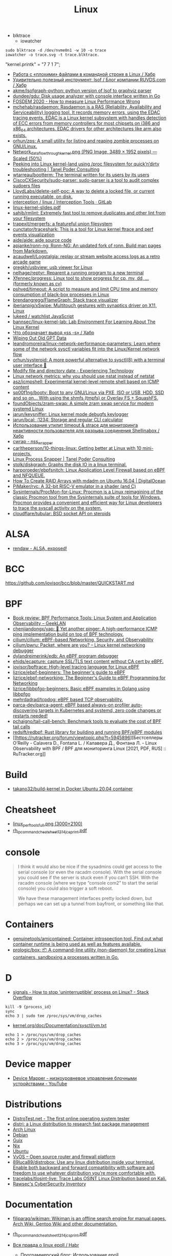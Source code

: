 :PROPERTIES:
:ID:       af34fb7d-d93b-41e2-a5b6-766b63be5191
:END:
#+title: Linux

- blktrace
  - iowatcher
#+begin_src shell
  sudo blktrace -d /dev/nvme0n1 -w 10 -o trace
  iowatcher -o trace.svg -t trace.blktrace.
#+end_src

"kernel.printk" = "7  7 1 7";

- [[https://habr.com/ru/post/179597/][Работа с «плохими» файлами в командной строке в Linux / Хабр]]
- [[https://habr.com/ru/company/ruvds/blog/337934/][Удивительно полезный инструмент: lsof / Блог компании RUVDS.com / Хабр]]
- [[https://github.com/akme/lsofgraph-python][akme/lsofgraph-python: python version of lsof to graphviz parser]]
- [[https://github.com/dundee/gdu][dundee/gdu: Disk usage analyzer with console interface written in Go]]
- [[https://archive.fosdem.org/2020/schedule/event/measure_linux_performance/][FOSDEM 2020 - How to measure Linux Performance Wrong]]
- [[https://github.com/mchehab/rasdaemon][mchehab/rasdaemon: Rasdaemon is a RAS (Reliability, Availability and Serviceability) logging tool. It records memory errors, using the EDAC tracing events. EDAC is a Linux kernel subsystem with handles detection of ECC errors from memory controllers for most chipsets on i386 and x86_64 architectures. EDAC drivers for other architectures like arm also exists.]]
- [[https://github.com/orhun/zps][orhun/zps: A small utility for listing and reaping zombie processes on GNU/Linux.]]
- [[https://web.archive.org/web/20170905131225if_/https://wiki.linuxfoundation.org/images/1/1c/Network_data_flow_through_kernel.png][Network_data_flow_through_kernel.png (PNG Image, 3489 × 1952 pixels) — Scaled (50%)]]
- [[https://tanelpoder.com/2013/02/21/peeking-into-linux-kernel-land-using-proc-filesystem-for-quickndirty-troubleshooting/][Peeking into Linux kernel-land using /proc filesystem for quick’n’dirty troubleshooting | Tanel Poder Consulting]]
- [[https://github.com/wtarreau/bootterm][wtarreau/bootterm: The terminal written for its users by its users]]
- [[https://github.com/CiscoCXSecurity/sudo-parser][CiscoCXSecurity/sudo-parser: sudo-parser is a tool to audit complex sudoers files]]
- [[https://github.com/LloydLabs/delete-self-poc][LloydLabs/delete-self-poc: A way to delete a locked file, or current running executable, on disk.]]
- [[https://gitlab.com/interception/linux/tools][interception / linux / Interception Tools · GitLab]]
- [[https://bootlin.com/doc/training/linux-kernel/linux-kernel-slides.pdf][linux-kernel-slides.pdf]]
- [[https://github.com/sahib/rmlint][sahib/rmlint: Extremely fast tool to remove duplicates and other lint from your filesystem]]
- [[https://github.com/trapexit/mergerfs][trapexit/mergerfs: a featureful union filesystem]]
- [[https://github.com/cunctator/traceshark][cunctator/traceshark: This is a tool for Linux kernel ftrace and perf events visualization]]
- [[https://github.com/aide/aide][aide/aide: aide source code]]
- [[https://github.com/apjanke/ronn-ng][apjanke/ronn-ng: Ronn-NG: An updated fork of ronn. Build man pages from Markdown.]]
- [[https://github.com/acaudwell/Logstalgia][acaudwell/Logstalgia: replay or stream website access logs as a retro arcade game]]
- [[https://github.com/gregkh/usbview][gregkh/usbview: usb viewer for Linux]]
- [[https://github.com/nelhage/reptyr][nelhage/reptyr: Reparent a running program to a new terminal]]
- [[https://github.com/Xfennec/progress][Xfennec/progress: Linux tool to show progress for cp, mv, dd, ... (formerly known as cv)]]
- [[https://github.com/pshved/timeout][pshved/timeout: A script to measure and limit CPU time and memory consumption of black-box processes in Linux]]
- [[https://github.com/brendangregg/FlameGraph][brendangregg/FlameGraph: Stack trace visualizer]]
- [[https://github.com/iberianpig/xSwipe][iberianpig/xSwipe: Multitouch gestures with synaptics driver on X11, Linux]]
- [[https://github.com/lukeed/watchlist][lukeed / watchlist JavaScript]]
- [[https://github.com/bannsec/linux-kernel-lab][bannsec/linux-kernel-lab: Lab Environment For Learning About The Linux Kernel]]
- [[https://habr.com/ru/post/503648/][Что обозначает вывод «ss -s» / Хабр]]
- [[https://www.rodsbooks.com/gdisk/wipegpt.html][Wiping Out Old GPT Data]]
- [[https://github.com/leandromoreira/linux-network-performance-parameters][leandromoreira/linux-network-performance-parameters: Learn where some of the network sysctl variables fit into the Linux/Kernel network flow]]
- [[https://github.com/orhun/systeroid][orhun/systeroid: A more powerful alternative to sysctl(8) with a terminal user interface 🐧]]
- [[https://blog.tinned-software.net/modify-file-and-directory-date/][Modify file and directory date - Experiencing Technology]]
- [[https://loicpefferkorn.net/2016/03/linux-network-metrics-why-you-should-use-nstat-instead-of-netstat/][Linux network metrics: why you should use nstat instead of netstat]]
- [[https://github.com/asz/icmpshell][asz/icmpshell: Experimental kernel-level remote shell based on ICMP content]]
- [[https://github.com/sp00f1ng/booty][sp00f1ng/booty: Boot to any GNU/Linux via PXE, ISO or USB, HDD, SSD and so on... With using the shmfs (tmpfs) or Overlay FS + SquashFS.]]
- [[https://github.com/foundObjects/zram-swap][foundObjects/zram-swap: A simple zram swap service for modern systemd Linux]]
- [[https://github.com/jarun/keysniffer][jarun/keysniffer: Linux kernel mode debugfs keylogger]]
- [[https://github.com/jarun/bcal][jarun/bcal: :1234: Storage and regular CLI calculator]]
- [[https://habr.com/ru/post/332544/][Использование утилит timeout & strace для мониторинга неактивности пользователя для разрыва соединения Shellinabox / Хабр]]
- [[https://cwrap.org/nss_wrapper.html][cwrap - nss_wrapper]]
- [[https://github.com/carltheperson/10-things-linux][carltheperson/10-things-linux: Getting better at Linux with 10 mini-projects.]]
- [[https://tanelpoder.com/psnapper/][Linux Process Snapper | Tanel Poder Consulting]]
- [[https://github.com/stolk/diskgraph][stolk/diskgraph: Graphs the disk IO in a linux terminal.]]
- [[https://github.com/harporoeder/ebpfsnitch][harporoeder/ebpfsnitch: Linux Application Level Firewall based on eBPF and NFQUEUE.]]
- [[https://www.digitalocean.com/community/tutorials/how-to-create-raid-arrays-with-mdadm-on-ubuntu-16-04][How To Create RAID Arrays with mdadm on Ubuntu 16.04 | DigitalOcean]]
- [[https://github.com/pimaker/rvc][PiMaker/rvc: A 32-bit RISC-V emulator in a shader (and C)]]
- [[https://github.com/Sysinternals/ProcMon-for-Linux][Sysinternals/ProcMon-for-Linux: Procmon is a Linux reimagining of the classic Procmon tool from the Sysinternals suite of tools for Windows. Procmon provides a convenient and efficient way for Linux developers to trace the syscall activity on the system.]]
- [[https://github.com/cloudflare/tubular][cloudflare/tubular: BSD socket API on steroids]]

* ALSA
- [[https://rendaw.gitlab.io/blog/2125f09a85f2.html#alsa-exposed][rendaw - ALSA, exposed!]]

* BCC
https://github.com/iovisor/bcc/blob/master/QUICKSTART.md

* BPF
- [[https://www.geeklan.co.uk/?p=2493][Book review: BPF Performance Tools: Linux System and Application Observability – GeekLAN]]
- [[https://github.com/chenjiandongx/yap][chenjiandongx/yap: 🚥 Yet another pinger: A high-performance ICMP ping implementation build on top of BPF technology.]]
- [[https://github.com/cilium/cilium][cilium/cilium: eBPF-based Networking, Security, and Observability]]
- [[https://github.com/cilium/pwru][cilium/pwru: Packet, where are you? -- Linux kernel networking debugger]]
- [[https://github.com/dylandreimerink/edb][dylandreimerink/edb: An eBPF program debugger]]
- [[https://github.com/ehids/ecapture][ehids/ecapture: capture SSL/TLS text content without CA cert by eBPF.]]
- [[https://github.com/iovisor/bpftrace][iovisor/bpftrace: High-level tracing language for Linux eBPF]]
- [[https://github.com/lizrice/ebpf-beginners][lizrice/ebpf-beginners: The beginner's guide to eBPF]]
- [[https://github.com/lizrice/ebpf-networking][lizrice/ebpf-networking: The Beginner's Guide to eBPF Programming for Networking]]
- [[https://github.com/lizrice/libbpfgo-beginners][lizrice/libbpfgo-beginners: Basic eBPF examples in Golang using libbpfgo]]
- [[https://github.com/mehrdadrad/tcpdog][mehrdadrad/tcpdog: eBPF based TCP observability.]]
- [[https://github.com/parca-dev/parca-agent][parca-dev/parca-agent: eBPF based always-on profiler auto-discovering targets in Kubernetes and systemd, zero code changes or restarts needed!]]
- [[https://github.com/pchaigno/tail-call-bench][pchaigno/tail-call-bench: Benchmark tools to evaluate the cost of BPF tail calls]]
- [[https://github.com/redsift/redbpf][redsift/redbpf: Rust library for building and running BPF/eBPF modules]]
- [[https://rutracker.org/forum/viewtopic.php?t=5945896][Бестселлеры O’Reilly - Calavera D., Fontana L. / Калавера Д., Фонтана Л. - Linux Observability with BPF / BPF для мониторинга Linux [2021, PDF, RUS] :: RuTracker.org]]

* Build
- [[https://github.com/takano32/build-kernel][takano32/build-kernel in Docker Ubuntu 20.04 container]]

* Cheatsheet
- [[http://www.brendangregg.com/Perf/linux_perf_tools_full.png][linux_perf_tools_full.png (3000×2100)]]
- [[https://access.redhat.com/sites/default/files/attachments/rh_ip_command_cheatsheet_1214_jcs_print.pdf][rh_ip_command_cheatsheet_1214_jcs_print.pdf]]

* console
#+begin_quote
I think it would also be nice if the sysadmins could get
access to the serial console (or even the racadm console).  With the
serial console you could see if the server is stuck even if you can’t
SSH.  With the racadm console (where we type “console com2” to start the
serial console) you could also trigger a soft reboot.

We have these management interfaces pretty locked down, but perhaps we
can set up a tunnel from bayfront, or something like that.
#+end_quote

* Containers
- [[https://github.com/genuinetools/amicontained][genuinetools/amicontained: Container introspection tool. Find out what container runtime is being used as well as features available.]]
- [[https://github.com/prologic/box][prologic/box: 📦 A command-line utility (non-daemon) for creating Linux containers, sandboxing a processes written in Go.]]

* D

- [[https://stackoverflow.com/questions/767551/how-to-stop-uninterruptible-process-on-linux][signals - How to stop 'uninterruptible' process on Linux? - Stack Overflow]]

#+begin_example
  kill -9 {process_id}
  sync
  echo 3 | sudo tee /proc/sys/vm/drop_caches
#+end_example

- [[https://www.kernel.org/doc/Documentation/sysctl/vm.txt][kernel.org/doc/Documentation/sysctl/vm.txt]]

#+begin_example
echo 1 > /proc/sys/vm/drop_caches
echo 2 > /proc/sys/vm/drop_caches
echo 3 > /proc/sys/vm/drop_caches
#+end_example

* Device mapper
- [[https://www.youtube.com/watch?v=xy0Tgt4Aryw][Device Mapper - низкоуровневое управление блочными устройствами - YouTube]]
* Distributions
- [[https://distrotest.net/index.php][DistroTest.net - The first online operating system tester]]
- [[https://distr1.org/][distri: a Linux distribution to research fast package management]]
- [[id:fe0f9df6-5ce3-4fb4-9b55-04ca64b32d73][Arch Linux]]
- [[id:3a808743-6e55-4eb4-b5b8-7b090abd28be][Debian]]
- [[id:1a04d6b5-4a18-4e60-8dce-283389185347][Guix]]
- [[id:2dc46956-0cc8-46e7-a31f-4f4d9730807c][Nix]]
- [[id:08018469-85bc-4b19-9271-2eee5d814b7a][Ubuntu]]
- [[https://vyos.io/][VyOS – Open source router and firewall platform]]
- [[https://github.com/89luca89/distrobox][89luca89/distrobox: Use any linux distribution inside your terminal. Enable both backward and forward compatibility with software and freedom to use whatever distribution you’re more comfortable with.]]
- [[https://github.com/tracelabs/tlosint-live][tracelabs/tlosint-live: Trace Labs OSINT Linux Distribution based on Kali.]]
- [[https://inventory.raw.pm/operating_systems.html][Rawsec's CyberSecurity Inventory]]

* Documentation

- [[https://github.com/filiparag/wikiman][filiparag/wikiman: Wikiman is an offline search engine for manual pages, Arch Wiki, Gentoo Wiki and other documentation.]]
- [[https://access.redhat.com/sites/default/files/attachments/rh_ip_command_cheatsheet_1214_jcs_print.pdf][rh_ip_command_cheatsheet_1214_jcs_print.pdf]]
- [[https://habr.com/en/post/416669/][Вся правда о linux epoll / Habr]]
  - [[http://artemy-kolesnikov.blogspot.com/2010/11/epoll.html][Программерский блог: Использование epoll]]
  - [[https://www.insight-it.ru/linux/2012/kak-rabotaet-epoll/][Как работает epoll?]]
- [[https://www.kernel.org/doc/html/latest/admin-guide/index.html][The Linux kernel user’s and administrator’s guide — The Linux Kernel documentation]]

- [[https://archlinux.org.ru/forum/topic/19282/][Анализ зависшего процесса]]
- [[https://github.com/0xAX/linux-insides][0xAX/linux-insides: A little bit about a linux kernel]]

* Framebuffer
- [[https://github.com/mekb-turtle/imgfb][mekb-turtle/imgfb: Draws a farbfeld or jpeg image to the Linux framebuffer]]

* Graphics
- [[https://vadosware.io/post/using-both-integrated-and-discrete-graphics-cards/][Using Both Integrated And Discrete Graphics Cards - VADOSWARE]]
- [[https://wiki.archlinux.org/index.php/PRIME#PRIME_GPU_offloading][PRIME - ArchWiki]]
- [[https://www.opennet.ru/openforum/vsluhforumID3/91202.html][forum.opennet.ru - "В xorg-драйвер AMD добавлена поддержка reverse PRIME" (47)]]

* IO
- [[https://github.com/osresearch/iomonitor][osresearch/iomonitor: Trace IO calls in a process]]
- [[https://habr.com/ru/company/raidix/blog/578894/][NVMe-накопители: чем они хороши и как на них переходить. Часть первая / Хабр]]
- [[https://habr.com/ru/company/raidix/blog/578894/][NVMe-накопители: чем они хороши и как на них переходить. Часть первая / Хабр]]

* kexec

[[https://www.linux.com/training-tutorials/simple-kexec-example/][Simple Kexec example - Linux.com]]

Some time ago I was helping a friend with some kexec problems and written some notes on how to use it – here a CentOS based server was used, but the process should be pretty similiar also for other distributions. The main advantage is in skipping the BIOS init part which on servers takes quite some time. I personally use it for the gateway server (it has also other functions, like dns, dhcp, openvpn server) and testing servers reboots with minimal downtime. A nice kexec description is on its man page:

    kexec is a system call that enables you to load and boot into another kernel from the currently running kernel. kexec performs the function of the boot loader from within the kernel. The primary difference between a standard system boot and a kexec boot is that the hardware initialization normally performed by the BIOS or firmware (depending on architecture) is not performed during a kexec boot. This has the effect of reducing the time required for a reboot.

CentOS, Fedora users can install it using yum:

[root@cent:~]# yum install kexec-tools

To switch between kernels you have to install a new one, here for example after running a ”yum update” also a new kernel was installed – the 2.6.18-194.11.4.el5 version.

[root@cent:~]# yum update
[...]
Installed:
  kernel.x86_64 0:2.6.18-194.11.4.el5  kernel-devel.x86_64 0:2.6.18-194.11.4.el5
[...]

Current kernel is 2.6.18-194.11.3.el5

[root@cent:~]# uname -r
2.6.18-194.11.3.el5

For kexec, kernel and initrd path will be specified; paths (not full) can be found for example in the grub.conf file which was already updated.

[root@cent:~]# cat /etc/grub.conf
[...]
title CentOS (2.6.18-194.11.4.el5)
        root (hd0,0)
        kernel /vmlinuz-2.6.18-194.11.4.el5 ro root=LABEL=/
        initrd /initrd-2.6.18-194.11.4.el5.img
title CentOS (2.6.18-194.11.3.el5)
        root (hd0,0)
        kernel /vmlinuz-2.6.18-194.11.3.el5 ro root=LABEL=/
        initrd /initrd-2.6.18-194.11.3.el5.img
[...]

Also the arguments passed to the kernel at boot time are needed, you can look at your current arguments in the /proc/cmdline file. Later these same arguments will be given for the new kernel.

[root@cent:~]# cat /proc/cmdline
ro root=LABEL=/

Now to load the new kernel:

[root@cent:~]# kexec -l /boot/vmlinuz-2.6.18-194.11.4.el5 
--initrd=/boot/initrd-2.6.18-194.11.4.el5.img 
--command-line="$( cat /proc/cmdline )"

Start the magic and boot to the new loaded kernel:

[root@cent:~]# kexec -e

Hope this post will be helpful and inspire others to some kexec experiments 🙂

* Kill session by terminal

#+begin_example
  [root@web23:~]# w
   16:43:11 up 414 days, 18:30,  2 users,  load average: 6.01, 6.78, 7.07
  USER     TTY        LOGIN@   IDLE   JCPU   PCPU WHAT
  eng      tty1      25Mar21  3:11   0.55s  0.02s -bash
  eng      pts/0     16:42    0.00s  2.70s  0.01s sshd: eng [priv]                                                                             

  [root@web23:~]# ps -ft tty1
  UID        PID  PPID  C STIME TTY          TIME CMD
  root       933     1  0  2020 tty1     00:00:00 /nix/store/1l5yw8hyfpvcn2a5lzds5nvgaz519n67-shadow-4.8/bin/login --
  eng      30346   933  0  2021 tty1     00:00:00 -bash
  root     30412 30346  0  2021 tty1     00:00:00 sudo -i
  root     30423 30412  0  2021 tty1     00:00:00 -bash

  [root@web23:~]# kill 933

  [root@web23:~]# w
   16:44:01 up 414 days, 18:31,  1 user,  load average: 5.77, 6.55, 6.97
  USER     TTY        LOGIN@   IDLE   JCPU   PCPU WHAT
  eng      pts/0     16:42    1.00s  2.70s  0.01s sshd: eng [priv]
#+end_example

* Learning
- [[https://www.youtube.com/watch?v=NtK3poD_0X0][(1) How to understand the linux control groups cgroups - YouTube]]
- [[https://serveradmin.ru/a-start-job-is-running-for-file-system-check/][A start job is running for File System Check — Server Admin]]
- [[https://github.com/cirosantilli/linux-kernel-module-cheat][cirosantilli/linux-kernel-module-cheat: The perfect emulation setup to study and develop the Linux kernel v5.4.3]]
- [[https://blog.habets.se/2022/03/Dropping-privileges.html][Dropping privileges]]
- [[https://github.com/giulianop/lfcs][giulianop/lfcs: Personal notes to prepare for the Linux Foundation Certified System Administrator (LFCS) exam]]
- [[https://disnetern.ru/21-sample-settings-iptables-for-linux/][iptables samples | IT Knowledge Base]]
- [[https://lartc.org/lartc.pdf][lartc.pdf | Linux Advanced Routing & TrafficControl HOWTO]]
- [[https://www.kernel.org/doc/html/latest/admin-guide/sysrq.html#what-are-the-command-keys][Linux Magic System Request Key Hacks — The Linux Kernel documentation]]
- [[http://www.brendangregg.com/linuxperf.html][Linux Performance]]
- [[https://darkcoding.net/software/linux-what-can-you-epoll/][Linux: What can you epoll? · Graham King]]
- [[https://habr.com/ru/post/111036/][Linux: Ускоряем софтрейд и RAID6 в домашнем сервере]]
- [[https://github.com/PacktPublishing/Linux-for-Networking-Professionals][PacktPublishing/Linux-for-Networking-Professionals: Linux for Networking Professionals, published by Packt]]
- [[https://www.jackos.io/rust-kernel/rust-for-linux.html#restarting-the-kernel][Rust linux kernel development | JackOS]]
- [[https://github.com/sn99/Optimizing-linux][sn99/Optimizing-linux: A simple guide for optimizing linux in detail]]
- [[https://sysprog21.github.io/lkmpg/][The Linux Kernel Module Programming Guide]]
- [[https://old.reddit.com/r/linux/comments/y1mss7/the_linux_process_journey_pid_0_swapper/][The Linux Process Journey — PID 0 (swapper) : linux]]
- [[https://disnetern.ru/ioping-performance-measurement/][Использование ioping. Измерение производительности диска. | IT Knowledge Base]]
- [[https://disnetern.ru/monitoring-servers/][Команды мониторинга нагрузки сервера | IT Knowledge Base]]
- [[https://habr.com/ru/company/ruvds/blog/581444/][Модификация ядра Linux: добавляем новые системные вызовы / Хабр]]
- [[https://habr.com/ru/company/ruvds/blog/578788/][Принцип работы планировщика задач в Linux / Хабр]]
- [[https://habr.com/ru/post/438042/][Эволюция переключения контекста x86 в Linux / Хабр]]
** [[https://access.redhat.com/solutions/69271][Why system shows high number of context switching and interrupt rate? - Red Hat Customer Portal]]
#+begin_example
  Why system shows high number of context switching and interrupt rate?
  Solution Unverified - Updated November 18 2020 at 2:43 PM - English
  Environment

      Red Hat Enterprise Linux

  Issue

      Observed high number of context switching and interrupt rate on Linux box, is this a cause of concern?

  Raw

  10:45:02 AM    proc/s   cswch/s
  10:45:03 AM   7461.86 162656.70
  10:45:04 AM   7577.08 165451.04
  10:45:05 AM   7269.07 158628.87
  10:45:06 AM   7202.02 156147.47
  10:45:07 AM   6997.96 150135.71
  10:45:08 AM   5878.43 129769.61
  10:45:09 AM      0.00   2238.38
  10:45:10 AM      1.00   1753.00
  10:45:11 AM      0.00   1659.00
  10:45:12 AM      1.02   1956.12
  10:45:13 AM   1472.55  29550.00
  10:45:14 AM   7503.09 164700.00
  10:45:15 AM   7564.95 163741.24
  10:45:16 AM   7130.00 154742.00
  10:45:17 AM   7367.01 162021.65
  10:45:18 AM   6876.24 147852.48
  10:45:19 AM   6965.69 150706.86
  10:45:20 AM   6059.38 135597.92
  10:45:21 AM      6.06   2325.25
  10:45:22 AM   5360.20 118755.10
  10:45:23 AM   7123.76 158248.51
  10:45:24 AM   6091.92 133512.12
  10:45:25 AM   7167.00 156230.00
  10:45:26 AM   6929.70 152298.02
  10:45:27 AM   7541.24 166132.99
  10:45:28 AM   7544.33 165311.34
  10:45:29 AM    328.28  10556.57
  10:45:30 AM      1.00   3835.00
  10:45:31 AM      9.00   3728.00
  10:45:32 AM      0.00   3266.67
  10:45:33 AM   1000.00  32036.36
  10:45:34 AM   6616.16 151763.64
  10:45:35 AM   7281.00 158306.00

  Resolution

      A context switch is described as the kernel suspending execution of one process on the CPU and resuming execution of some other process that had previously been suspended. A context switch is required for every interrupt and every task that the scheduler picks.

      Context switching can be due to multitasking, Interrupt handling , user & kernel mode switching. The interrupt rate will naturally go high, if there is higher network traffic, or higher disk traffic. Also it is dependent on the application which every now and then invoking system calls.

      If the cores/CPU's are not sufficient to handle load of threads created by application will also result in context switching.

      It is not a cause of concern until performance breaks down. This is expected that CPU will do context switching. One shouldn't verify these data at first place since there are many statistical data which should be analyzed prior to looking into kernel activities. Verify the CPU, memory and network usage during this time. Sar utility will provide these data.

  Diagnostic Steps

      Collect following output to check which process is causing issue :

  Raw

  # pidstat -w 3 10   > /tmp/pidstat.out

  10:15:24 AM     UID     PID     cswch/s         nvcswch/s       Command 
  10:15:27 AM     0       1       162656.7        16656.7         systemd
  10:15:27 AM     0       9       165451.04       15451.04        ksoftirqd/0
  10:15:27 AM     0       10      158628.87       15828.87        rcu_sched
  10:15:27 AM     0       11      156147.47       15647.47        migration/0
  10:15:27 AM     0       17      150135.71       15035.71        ksoftirqd/1
  10:15:27 AM     0       23      129769.61       12979.61        ksoftirqd/2
  10:15:27 AM     0       29      2238.38         238.38          ksoftirqd/3
  10:15:27 AM     0       43      1753            753             khugepaged
  10:15:27 AM     0       443     1659            165             usb-storage
  10:15:27 AM     0       456     1956.12         156.12          i915/signal:0
  10:15:27 AM     0       465     29550           29550           kworker/3:1H-xfs-log/dm-3
  10:15:27 AM     0       490     164700          14700           kworker/0:1H-kblockd
  10:15:27 AM     0       506     163741.24       16741.24        kworker/1:1H-xfs-log/dm-3
  10:15:27 AM     0       594     154742          154742          dmcrypt_write/2
  10:15:27 AM     0       629     162021.65       16021.65        kworker/2:1H-kblockd
  10:15:27 AM     0       715     147852.48       14852.48        xfsaild/dm-1
  10:15:27 AM     0       886     150706.86       15706.86        irq/131-iwlwifi
  10:15:27 AM     0       966     135597.92       13597.92        xfsaild/dm-3
  10:15:27 AM     81      1037    2325.25         225.25          dbus-daemon
  10:15:27 AM     998     1052    118755.1        11755.1         polkitd
  10:15:27 AM     70      1056    158248.51       15848.51        avahi-daemon
  10:15:27 AM     0       1061    133512.12       455.12          rngd
  10:15:27 AM     0       1110    156230          16230           cupsd
  10:15:27 AM     0       1192    152298.02       1598.02         sssd_nss
  10:15:27 AM     0       1247    166132.99       16632.99        systemd-logind
  10:15:27 AM     0       1265    165311.34       16511.34        cups-browsed
  10:15:27 AM     0       1408    10556.57        1556.57         wpa_supplicant
  10:15:27 AM     0       1687    3835            3835            splunkd
  10:15:27 AM     42      1773    3728            3728            Xorg
  10:15:27 AM     42      1996    3266.67         266.67          gsd-color
  10:15:27 AM     0       3166    32036.36        3036.36         sssd_kcm
  10:15:27 AM     119349  3194    151763.64       11763.64        dbus-daemon
  10:15:27 AM     119349  3199    158306          18306           Xorg
  10:15:27 AM     119349  3242    15.28           5.8             gnome-shell

  # pidstat -wt 3 10  > /tmp/pidstat-t.out

  Linux 4.18.0-80.11.2.el8_0.x86_64 (hostname)    09/08/2020  _x86_64_    (4 CPU)

  10:15:15 AM   UID      TGID       TID   cswch/s   nvcswch/s  Command
  10:15:19 AM     0         1         -   152656.7   16656.7   systemd
  10:15:19 AM     0         -         1   152656.7   16656.7   |__systemd
  10:15:19 AM     0         9         -   165451.04  15451.04  ksoftirqd/0
  10:15:19 AM     0         -         9   165451.04  15451.04  |__ksoftirqd/0
  10:15:19 AM     0        10         -   158628.87  15828.87  rcu_sched
  10:15:19 AM     0         -        10   158628.87  15828.87  |__rcu_sched
  10:15:19 AM     0        23         -   129769.61  12979.61  ksoftirqd/2
  10:15:19 AM     0         -        23   129769.61  12979.33  |__ksoftirqd/2
  10:15:19 AM     0        29         -   32424.5    2445      ksoftirqd/3
  10:15:19 AM     0         -        29   32424.5    2445      |__ksoftirqd/3
  10:15:19 AM     0        43         -   334        34        khugepaged
  10:15:19 AM     0         -        43   334        34        |__khugepaged
  10:15:19 AM     0       443         -   11465      566       usb-storage
  10:15:19 AM     0         -       443   6433       93        |__usb-storage
  10:15:19 AM     0       456         -   15.41      0.00      i915/signal:0
  10:15:19 AM     0         -       456   15.41      0.00      |__i915/signal:0
  10:15:19 AM     0       715         -   19.34      0.00      xfsaild/dm-1
  10:15:19 AM     0         -       715   19.34      0.00      |__xfsaild/dm-1
  10:15:19 AM     0       886         -   23.28      0.00      irq/131-iwlwifi
  10:15:19 AM     0         -       886   23.28      0.00      |__irq/131-iwlwifi
  10:15:19 AM     0       966         -   19.67      0.00      xfsaild/dm-3
  10:15:19 AM     0         -       966   19.67      0.00      |__xfsaild/dm-3
  10:15:19 AM    81      1037         -   6.89       0.33      dbus-daemon
  10:15:19 AM    81         -      1037   6.89       0.33      |__dbus-daemon
  10:15:19 AM     0      1038         -   11567.31   4436      NetworkManager
  10:15:19 AM     0         -      1038   1.31       0.00      |__NetworkManager
  10:15:19 AM     0         -      1088   0.33       0.00      |__gmain
  10:15:19 AM     0         -      1094   1340.66    0.00      |__gdbus
  10:15:19 AM   998      1052         -   118755.1   11755.1   polkitd
  10:15:19 AM   998         -      1052   32420.66   25545     |__polkitd
  10:15:19 AM   998         -      1132   0.66       0.00      |__gdbus

  Then with help of PID which is causing issue, one can get all system calls details:
  Raw

  # strace -c -f -p <pid of process/thread>

  Let this command run for a few minutes while the load/context switch rates are high. It is safe to run this on a production system so you could run it on a good system as well to provide a comparative baseline. Through strace, one can debug & troubleshoot the issue, by looking at system calls the process has made.
#+end_example
** [[https://disnetern.ru/how-linux-use-memory/][how worked RAM on Linux | IT Knowledge Base]]
Для того чтобы понимать что происходит необходимо уметь читать вывод команды free:

disetern@host:/# free
              total        used        free      shared  buff/cache   available
Mem:      131998392     4946584     1629068      607664   125422740   121985672
Swap:     134179836           0   134179836

    Mem-total – общий объём имеющейся оперативной памяти без учёта swap
    Mem cached – как правило кэшированное дисковое I/O. Очищать кэш – затратное дело (одно только принятие решения о каждой области памяти чего стоит) и просто так этим заниматься, когда свободной памяти достаточно – странное решение.
    Mem used – память использованная приложениями, буферами, кэшами
    Mem free – вообще никак не используемая в текущий момент память
    Swap-total – общий объём swap

Когда нужно беспокоиться, а когда нет

    buffers/cache /Mem-total < 4/5 – можно спать спокойно
    Swap used / Swap total > 1/2 – вообще, ситуация так себе, система должна начать сильно тормозить
    Swap used > 2Gb (при объёмах памяти до 16Gb) и эта цифра РАСТЁТ НА ГЛАЗАХ – тоже ситуация не очень.

** [[https://disnetern.ru/hw-view-linux/][Просмотр конфигурации сервера в Linux системах | IT Knowledge Base]]
*** Устройства на USB
: lsusb

*** Устройства на PCI шине
: lspci

*** Блочные устройства
: lsblk

*** Устройства на шине DMI:
: dmidecode

Информация о материнской плате:
: dmidecode --type 2

Информация о процессоре:
: dmidecode --type 4

Информация о контроллере памяти:
: dmidecode --type 5,6

Информация о максимальном количестве поддерживаемой ОЗУ
: dmidecode --type 16

Информация об ОЗУ:
: dmidecode --type 17

** Videos

- [[https://www.youtube.com/c/GNULinuxPro/videos][GNU Linux Pro - YouTube]]

* Lockdown
- [[https://github.com/x08d/lockdown.sh][x08d/lockdown.sh: Lockdown your linux install. The simple zero config linux hardening script]]
- [[https://github.com/BetterWayElectronics/secure-wireguard-implementation][BetterWayElectronics/secure-wireguard-implementation: A guide on implementing a secure Wireguard server on OVH (or any other Debian VPS) with DNSCrypt, Port Knocking & an SSH-Honeypot]]

* Memory

- [[https://github.com/hakavlad/prelockd][hakavlad/prelockd: Lock executables and shared libraries in memory to improve system responsiveness under low-memory conditions]]

- [[https://www.carstengrohmann.de/oom/][OOM Analyser]]
- [[https://sr.ht/~carstengrohmann/OOMAnalyser/][OOMAnalyser: Linux OOM Analyser]]
- [[https://www.opennet.ru/opennews/art.shtml?num=57383][Facebook представил механизм TMO, позволяющий экономить 20-32% памяти на серверах]]

[[https://github.com/0x0f0f0f/memplot][0x0f0f0f/memplot: Generate image plots of processes' memory usage very quickly, within a single binary.]]

: echo 3 > /proc/sys/vm/drop_caches

- [[https://hoytech.com/vmtouch/][Hoytech vmtouch]]

* Namespaces

- [[https://unix.stackexchange.com/questions/144794/why-would-the-kernel-drop-packets][Create an empty network namespace]]
#+begin_quote
Besides what the man page says, there appears to be some additional reason why
packets may be dropped by the kernel. I was experiencing 100% packet drop from
tcpdump where the only traffic on the network was one 512B packet of PRBS per
second. Clearly the buffer space explanation doesn't make sense here - I think
the kernel can handle 0.5kiB/s.

Something that came along with my distro (Ubuntu 14.04) may have been doing
some sort of smart filtering at the link layer that didn't like my test
packets. My workaround was to create a new network namespace as follows:

sudo -i
ip netns add debug
ip link set dev eth0 netns debug
ip netns exec debug bash
ifconfig eth0 1.2.3.4 up

In the inner netns shell, whatever OS processes that were causing problems
before are out of the picture and tcpdump shows me all of the packets I expect
to see.
#+end_quote

- [[https://github.com/JonathonReinhart/linux-netns-sysctl-verify][JonathonReinhart/linux-netns-sysctl-verify: Linux network namespace sysctl safety verifier.]]

* Netflow
- [[https://github.com/aabc/ipt-netflow][aabc/ipt-netflow: Netflow iptables module for Linux kernel (official)]]

* Networking

oleg@guixsd ~$ ss --numeric --tcp --listening --no-header --oneline --processes '( sport = :5901 )'

rp_filter https://www.kernel.org/doc/Documentation/networking/ip-sysctl.txt

- [[https://github.com/vi/netns_tcp_bridge][vi/netns_tcp_bridge: Linux CLI tool to forward TCP connections from one network namespace to another network namespace]]

* News
- Lxer :: http://lxer.com/
- Linux Today :: https://www.linuxtoday.com/
- Slash dot :: https://linux.slashdot.org/
- Alltop :: https://alltop.com/linux
- TuxURLs :: https://tuxurls.com/
- Hackernews :: https://news.ycombinator.com/
- Linux France :: [[https://linuxfr.org/][Accueil - LinuxFr.org]]

* nftables
- [[https://github.com/google/nftables][google/nftables: This package manipulates Linux nftables (the iptables successor)]]
- [[https://habr.com/ru/company/ruvds/blog/580648/][Переход с iptables на nftables. Краткий справочник / Хабр]]

* nice and ionice

- [[https://www.tiger-computing.co.uk/linux-tips-nice-and-ionice/][Linux Tips: nice and ionice - Tiger Computing]]

Most system administrators understand the nice command, which may be
used to change a process’s priority. Any user can change the priority
of processes running under their UID, but only root may change others’
processes.

The current nice value of a process can be shown in a variety of ways,
with perhaps the simplest being to use top where the nice value is
shown in the column labelled NI. We can also see the nice value with
some forms of the ps command; for example, here we see the PID, the
nice value and the command:

#+BEGIN_SRC bash
  ps -o pid,ni,comm 
#+END_SRC

#+RESULTS:
:   PID  NI COMMAND 
:  1477   0 bash 
: 18710   0 ps

Perhaps confusingly, the lower the nice value the higher the
priority. For most processes, the default nice value is zero. There
are two versions of the command: nice (to start a process with a
specific nice value), and renice (to alter the nice value of a running
process). If your complex calculation running as PID 12345 is taking a
lot of processing power, you can be a good server citizen by reducing
its priority using renice:

#+BEGIN_SRC bash
  renice 10 12345
#+END_SRC
#+RESULTS:
: 12345 (process ID) old priority 0, new priority 10

Or maybe your calculation is more important than everyone else’s work:

#+BEGIN_SRC bash
  renice -10 12345
#+END_SRC

#+RESULTS:
: renice: failed to set priority for 12345 (process ID): Permission denied

– but you’ll need to be root to do that.
ionice

Not so well understood is the ionice command, which sets or shows both
the I/O class and, within that class, the priority. There are four
classes:

0) None
1) Realtime
2) Best-effort
3) Idle

Confusingly, on a modern kernel, “None” and “Best-effort” are the same
thing, and they are also the default. The Idle class does as you might
expect: it executes I/O for the process in question when there is no
other I/O scheduled, and, as such, it does not take a priority.

Both “Realtime” and “Best-effort” take a priority level from zero to
7, with zero having the highest priority. “Realtime” tries to give
processes immediate access to the disk, ordered by priority.  Examples

Here we examine the class and priority used by PID 3467:

#+BEGIN_SRC bash
  ionice -p 3467
#+END_SRC

#+RESULTS:
: best-effort: prio 4

If we are root, we could switch that to the Realtime class with a
priority of 3:

#+BEGIN_SRC bash
  ionice -c 1 -n 3 -p 3467 
  ionice  -p 3467
#+END_SRC

#+RESULTS:
: realtime: prio 3

Application

So when might you use this? Maybe you have some rsync processes
running on a production server, and they’re impacting performance. You
don’t want to abort them, but you do want to reduce their impact, so
you set the I/O scheduling class to Idle. The rsyncs will take longer,
possibly a lot longer, but they will no longer cause a performance
degradation:

#+BEGIN_SRC bash
  for pid in $(pidof rsync); do ionice -c 3 -p $pid; done
#+END_SRC

* Performance
- [[https://github.com/igo95862/cfs-zen-tweaks][igo95862/cfs-zen-tweaks: Tweak Linux CPU scheduler for desktop responsiveness]]

* Privileges
: echo 1 > /proc/sys/kernel/unprivileged_userns_clone

* Proxy
- [[https://github.com/m0hithreddy/Proxifier-For-Linux][m0hithreddy/Proxifier-For-Linux: Simple C code with iptables make this tool proxifier which tunnels whole system traffic through the proxy server, without configuring individual application]]
- [[https://github.com/vi/tcpsocks][vi/tcpsocks: Redirect traffic to SOCKS5 server with iptables, epoll based, single threaded.]]
- [[https://github.com/heiher/hev-socks5-tproxy][heiher/hev-socks5-tproxy: A simple, lightweight socks5 transparent proxy for Linux. (IPv4/IPv6/TCP/UDP over TCP)]]

* QoS
- [[https://github.com/aabc/ipt-ratelimit][aabc/ipt-ratelimit: An implementation of committed access rate, or simply rate limiting, or policing for Linux iptables, implemented with high performance in mind.]]
- [[https://github.com/rosywrt/nft-qos][rosywrt/nft-qos: QoS over Nftables (This packages is merged upstream, please visit openwrt/packages and openwrt/luci for more detail)]]

* reboot

** proc

$ sudo echo 1 > /proc/sys/kernel/sysrq

To reboot, you can use either Alt+Sysrq+B or type:

$ sudo echo b > /proc/sysrq-trigger

This method is not a reasonable way to reboot your machine on a regular basis, but it gets the job done in a pinch.

** sysctl

sysctl --all
sysctl --value kernel.panic

If you get a 0 back, then the kernel you’re running has no special setting, at
least by default, to reboot upon a kernel panic. That situation is fairly
typical since rebooting immediately on a catastrophic system crash makes it
difficult to diagnose the cause of the crash. Then again, systems that need to
stay on no matter what might benefit from an automatic restart after a kernel
failure, so it’s an option that does get switched on in some cases.

You can activate this feature as an experiment (if you’re following along, try
this in a virtual machine rather than on your actual computer):

$ sudo sysctl kernel.reboot=1

Now, should your computer experience a kernel panic, it is set to reboot
instead of waiting patiently for you to diagnose the problem. You can test
this by simulating a catastrophic crash with sysrq. First, make sure that
Sysrq is enabled:

$ sudo echo 1 > /proc/sys/kernel/sysrq

And then simulate a kernel panic:

$ sudo echo c > /proc/sysrq-trigger

Your computer reboots immediately.

* scsi
- [[https://serverfault.com/questions/5336/how-do-i-make-linux-recognize-a-new-sata-dev-sda-drive-i-hot-swapped-in-without][How do I make Linux recognize a new SATA /dev/sda drive I hot swapped in without rebooting? - Server Fault]]
- [[https://github.com/koct9i/ioping][koct9i/ioping: simple disk I/0 latency measuring tool]]
- fio --name=randwrite --rw=randwrite --direct=1 --ioengine=libaio --bs=64k --numjobs=8 --size=512m --runtime=600 --group_reporting
** Utilities
- ioping
- fio

* Shebang

- [[https://www.in-ulm.de/~mascheck/various/shebang/#splitting][The #! magic, details about the shebang/hash-bang mechanism]]
  - fs/binfmt_script.c
  - [[https://web.archive.org/web/20150923090050/http://lkml.org/lkml/2004/2/16/74][LKML: Hansjoerg Lipp: [PATCH] Linux 2.6: shebang handling in fs/binfmt_script.c]]
  - [[https://linux.die.net/man/2/execve][execve(2): execute program - Linux man page]]

* source

/home/oleg/archive/src/linux/arch/x86/entry/syscalls/syscall_64.tbl

* sudo

  =sudo= doesn't create /run/user/<UID> directory, instead you could use
  =machinectl shell=, e.g:
  : [user1@host:~]$ machinectl shell user2@

* Tools
- [[https://github.com/icculus/fatelf][icculus/fatelf: Universal binaries for Linux.]]
- [[https://github.com/nixcloud/ip2unix][nixcloud/ip2unix: Turn IP sockets into Unix domain sockets]]
- [[https://github.com/vikmik/scratch][vikmik/scratch: Tool that creates a shell environment where actions have no consequences]]
- [[https://github.com/JulienPalard/logtop][JulienPalard/logtop: Display real time statistics of whatever you want.]]
- [[https://github.com/leahneukirchen/extrace][leahneukirchen/extrace: trace exec() calls system-wide]]
- [[https://github.com/google/schedviz][google/schedviz: A tool for gathering and visualizing kernel scheduling traces on Linux machines]]
- [[https://github.com/susam/uncap][susam/uncap: Map Caps Lock to Escape or any key to any key]]
- [[https://www.opennet.ru/opennews/art.shtml?num=51542][В состав ядра Linux принят dm-clone, модуль для эффективной репликации внешних устройств]]
- [[https://github.com/liamg/siphon][liamg/siphon: Intercept stdin/stdout/stderr for any process]]
* Tools
- [[https://github.com/shadow-maint/shadow][shadow-maint/shadow: Upstream shadow tree]]
- [[https://github.com/BrenekH/smartreboot][BrenekH/smartreboot: Reboot a machine without interrupting ongoing work.]]
- [[https://github.com/orhun/kmon][orhun/kmon: Linux Kernel Manager and Activity Monitor]]
- [[https://github.com/koute/bytehound][koute/bytehound: A memory profiler for Linux.]]

* udev
: udevadm info --attribute-walk --query-all --path=/class/block/sda1 | grep mysql

* unshare
  #+begin_src bash
    unshare -mrf strace -s 80 -o trace -ff  sh -c 'mount -t tmpfs -o ro none "/gnu/store"; /tmp/pack-dir/opt/bin/hello'
  #+end_src

* Video

- [[https://www.youtube.com/playlist?list=PLypxmOPCOkHXbJhUgjRaV2pD9MJkIArhg][C Programming in Linux Tutorial - YouTube]]

